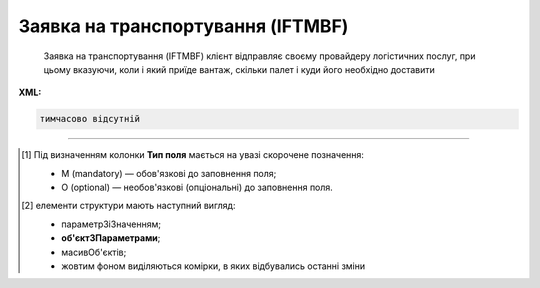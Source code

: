 ##########################################################################################################################
**Заявка на транспортування (IFTMBF)**
##########################################################################################################################

.. epigraph::

   Заявка на транспортування (IFTMBF) клієнт відправляє своєму провайдеру логістичних послуг, при цьому вказуючи, коли і який приїде вантаж, скільки палет і куди його необхідно доставити

**XML:**

.. code:: xml

   тимчасово відсутній

.. role:: orange

.. raw:: html

    <embed>
    <iframe src="https://docs.google.com/spreadsheets/d/e/2PACX-1vQxinOWh0XZPuImDPCyCo0wpZU89EAoEfEXkL-YFP0hoA5A27BfY5A35CZChtiddQ/pubhtml?gid=1558613301&single=true" width="1100" height="2500" frameborder="0" marginheight="0" marginwidth="0">Loading...</iframe>
    </embed>

-------------------------

.. [#] Під визначенням колонки **Тип поля** мається на увазі скорочене позначення:

   * M (mandatory) — обов'язкові до заповнення поля;
   * O (optional) — необов'язкові (опціональні) до заповнення поля.

.. [#] елементи структури мають наступний вигляд:

   * параметрЗіЗначенням;
   * **об'єктЗПараметрами**;
   * :orange:`масивОб'єктів`;
   * жовтим фоном виділяються комірки, в яких відбувались останні зміни

.. data from table (remember to renew time to time)

   I	IFTMBF			Початок документа
   1	NUMBER	M	Рядок (16)	Номер документа
   2	DATE	O	Дата (РРРР-ММ-ДД)	Дата документа
   3	TIME	O	Час (ГГ: ХХ)	Час документа
   4	DOCTYPE	О	Рядок (1)	"Тип документа:
   O - оригінал
   
   R - заміна
   
   D - видалення"
   5	VERSION	O	Число десяткове	Версія заявки на транспортування
   6	TRANSPORTATIONCONDITION	О	Рядок (1)	Умови транспортування
   7	TRANSPORTATIONCOST	O	Число (10)	Вартість транспортування
   8	DATEFROM	O	Дата (РРРР-ММ-ДД)	Дата завантаження / прибуття транспорту
   9	TIMEFROM	O	Час (год: хв)	Час завантаження / прибуття транспорту
   10	DELIVERYDATE	O	Дата (РРРР-ММ-ДД)	Дата доставки
   11	DELIVERYTIME	O	Час (год: хв)	Час доставки
   12	PORTOFLOADING	O	Рядок (70)	Місце погрузки (Морський порт)
   13	INFO	O	Рядок (70)	Додаткова інформація
   14	TOTALWEIGHT	O	Число десяткове	Загальна вага
   15	TOTALWEIGHTUNIT	O	Рядок (3)	Одиниці виміру
   16	TOTALVOLUME	O	Число десяткове	Загальний об’єм
   17	TOTALVOLUMEUNIT	O	Рядок (3)	Одиниці виміру
   18	TOTALEQUIPMENTQUANTITY	O	Число десяткове	Загальна кількість обладнання
   19	ORDERNUMBER	O	Рядок (35)	Номер замовлення товару
   20	CAMPAIGNNUMBER	O	Рядок (35)	Номер договору на поставку
   21	TRANSPORTDETAILS			Дані по транспорту (початок блоку)
   21.1	TRANSPORTATIONTYPE	O	Рядок (1, 2)	Тип перевезення (згідно з довідником): 1 - в межах країни; 10 - транспорт (вантажник), який доставляє вантаж до машини перевізника; 11- за межі країни; 13 - транспорт, який досягає місця призначення; 25 - перевізник, відповідальний від місця відвантаження до місця доставки; 30 - перевезення товару після доставки до пункту призначення TRANSPORTTYPE | O | Рядок (2, 3) | Тип транспорту (згідно з довідником): 10 - морський; 20 - залізничний; 30 - автомобільний; 40 - повітряний; 50 - змішаний; 80 - річковий; 100 - кур’єрська доставка
   22	CONTACT			Контакти (початок блоку)
   22.1	NAME	O	Рядок (70)	Ім’я
   22.2	EMAIL	O	Рядок (70)	Електронна пошта
   22.3	FAX	O	Рядок (70)	Факс
   22.4	TELEPHONE	O	Рядок (70)	Телефон
   23	HEAD			Дані по маршруту (початок основного блоку)
   23.1	ORDEREDBY	М	Число (13)	Замовник
   23.2	LOGISTICPROVIDER	M	Число (13)	GLN провайдера логістичних послуг
   23.3	BUYER	M	Число (13)	GLN покупця
   23.4	SUPPLIERNAME	O	Рядок (70)	Ім’я постачальника
   23.5	SUPPLIERADRESS	O	Рядок (70)	Адреса постачальника
   23.6	SUPPLIERCONTACTFACE	O	Рядок (70)	Контактна особа вантажовідправника
   23.7	CONSIGNEE	M	Число (13)	GLN вантажоодержувача
   23.8	CONSIGNEENAME	O	Рядок (70)	Ім’я вантажоодержувача
   23.9	CONSIGNEEADRESS	O	Рядок (70)	Адреса вантажоодержувача
   23.10	CONSIGNEECONTACTFACE	O	Рядок (70)	Контактна особа вантажоодержувача
   23.11	CONSIGNOR	M	Число (13)	GLN вантажовідправника
   23.12	CONSIGNORNAME	O	Рядок (70)	Ім’я вантажовідправника
   23.13	CONSIGNORCOUNTRY	O	Рядок (2)	Країна вантажовідправника (Код країни за стандартом ISO-3166 (2 букви))
   23.14	CONSIGNORCITY	O	Рядок (35)	Місто вантажовідправника
   23.15	CONSIGNORADRESS	O	Рядок (70)	Адреса вантажовідправника
   23.16	CONSIGNORCONTACTFACE	O	Рядок (70)	Контактна особа вантажовідправника
   23.17	DELIVERYPLACE	M	Число (13)	GLN місця доставки
   23.18	SENDER	M	Число (13)	GLN відправника
   23.19	RECIPIENT	M	Число (13)	GLN одержувача
   23.20	GOODSDETAILS			Дані по вантажу (початок блоку)
   23.20.1	NUMBER	M	Число позитивне	Номер позиції
   23.20.2	EQUIPMENTQUANTITY	O		Кількість
   23.20.3	EQUIPMENLENGTH	O	Число (2)	Довжина контейнера: 20 - 20 футів 40 - 40 футів 45 - 45 футів 48 - 48 футів
   23.20.4	EQUIPMENTID	O	Рядок (13)	Номер контейнера
   23.20.5	PACKAGEQUANTITY	O	Число десяткове	Кількість упаковок
   23.20.6	PACKAGETYPE	M	Рядок (2, 3)	Тип упаковки: 09 - поворотна палета; 201 - европалета; CT - картонна коробка; PK - упаковка
   23.20.7	INPACKAGE			Упаковка (початок блоку)
   23.20.7.1	QUANTITY	O	Число позитивне	Кількість в одній упаковці
   23.20.7.2	TYPE	O	Рядок (2, 3)	Тип упаковки
   23.20.8	HANDLING	O	Рядок (3)	Опис вантажу: BIG - нестандартний; CRU - б’ється; EAT - харчові продукти; HWC - перевозити з обережністю; VAL - цінний/дорогий вантаж
   23.20.9	TEMPERATURE			Температура (початок блоку)
   23.20.9.1	MIN	O	Число позитивне	Мінімальна температура
   23.20.9.2	MAX	O	Число позитивне	Максимальна температура
   23.20.10	AMOUNT	O	Число десяткове	Ціна упаковки
   23.20.11	CURRENCY	O	Рядок (3)	Код валюти
   23.20.12	PRODUCT	O	Число (8, 10, 14)	Штрих-код продукту
   23.20.13	DESCRIPTION	O	Рядок (70)	Назва продуктів в упаковці
   23.20.14	DELIVERYPLACE	M	Число (13)	Місце доставки однієї позиції
   23.20.15	WEIGHT	O	Число десяткове	Вага
   23.20.16	WEIGHTUNIT	O	Рядок (3)	Одиниці виміру
   23.20.17	PRODUCTIDBUYER	O	Рядок (35)	Артикул в БД покупця
   23.21	EQUIPMENTDETAILS			Дані по транспорту (початок блоку)
   23.21.1	EQUIPMENTTYPE	O	Рядок (2, 3)	тип обладнання; СN - контейнер (згідно з довідником)
   23.21.2	EQUIPMENTAMOUNT	O	Число десяткове	кількість обладнання
   23.21.3	EQUIPMENTCODE	O	Рядок (4)	Розмір і тип обладнання (контейнера)
   23.21.4	EQUIPMENTDESCRIPTION	O	Рядок (70)	опис обладнання/контейнера (вимоги)
   23.22	PALLETAMOUNT	O	Число позитивне	Кількість палет
   23.23	TONNAGE	O	Число позитивне	Вантажопідйомність
   23.24	LENGTHROUTE	O	Число позитивне	Довжина маршруту
   23.25	ZONE	O	Рядок (35)	Зона
   23.26	ZONEDETAILS	O	Рядок (70)	Подробиці
   23.27	TRANSPORTTYPE	O	Рядок (2, 3)	Тип транспорту: 10 - морський; 20 - залізничний; 30 - автомобільний; 40 - повітряний; 50 - змішаний; 80 - річковий; 100 - кур’єрська доставка
   23.28	INFO	O	Рядок (70)	Додаткова інформація
   23.29	TRANSPORTLIMIT			Транспортні обмеження (початок блоку)
   23.29.1	REGION	O	Рядок (70)	Регіон
   23.29.2	UNLOADTYPE	O	Рядок (70)	Очікування
   23.29.3	LENGTH	O	Число позитивне	Довжина
   23.29.4	HEIGHT	O	Число позитивне	Висота
   23.29.5	PERMISSIONS	O	Рядок (70)	Права
   23.29.6	TAILLIFT	O		
   23.30	POSITION			Товарні позиції (початок блоку)
   23.30.1	POSITIONNUMBER	M	Число позитивне	Номер позиції
   23.30.2	DELIVERYPLACE	O	Число (13)	Місце доставки
   23.30.3	DELIVERYDATE	O	Дата (РРРР-ММ-ДД)	Дата доставки позиції
   23.30.4	DELIVERYTIME	O	Час (год: хв)	Час доставки позиції
